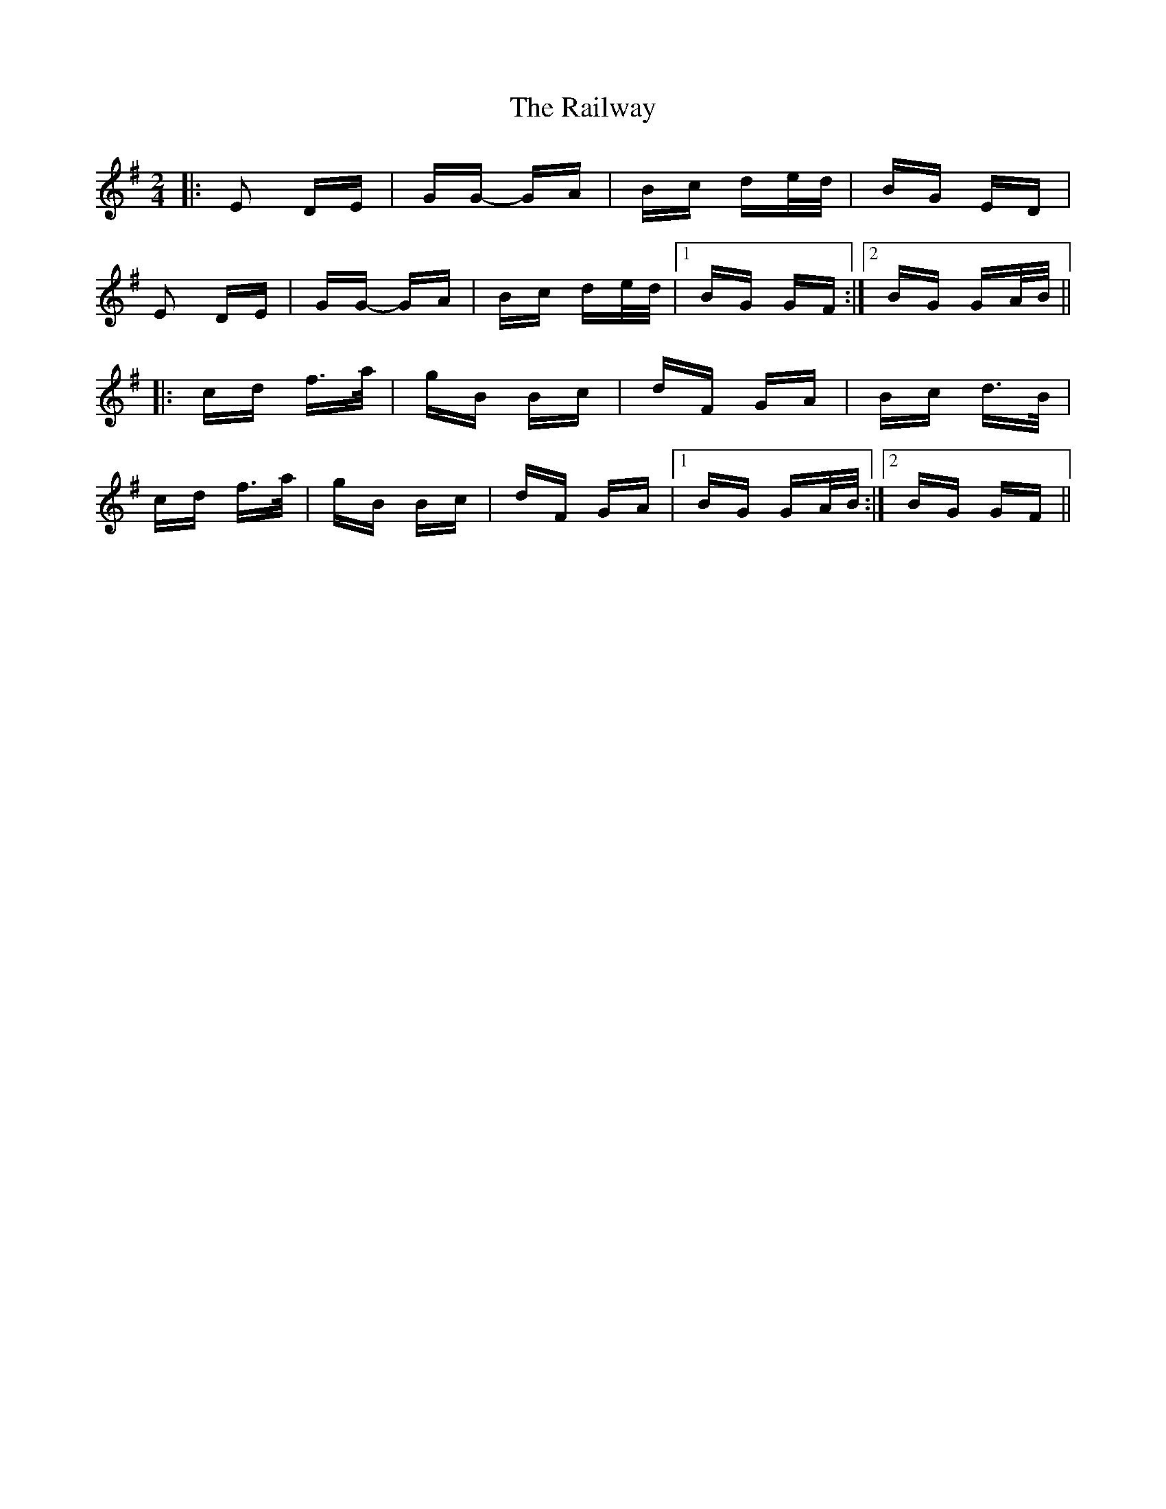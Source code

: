 X: 33504
T: Railway, The
R: polka
M: 2/4
K: Gmajor
|:E2 DE|GG- GA|Bc de/d/|BG ED|
E2 DE|GG- GA|Bc de/d/|1 BG GF:|2 BG GA/B/||
|:cd f>a|gB Bc|dF GA|Bc d>B|
cd f>a|gB Bc|dF GA|1 BG GA/B/:|2 BG GF||

